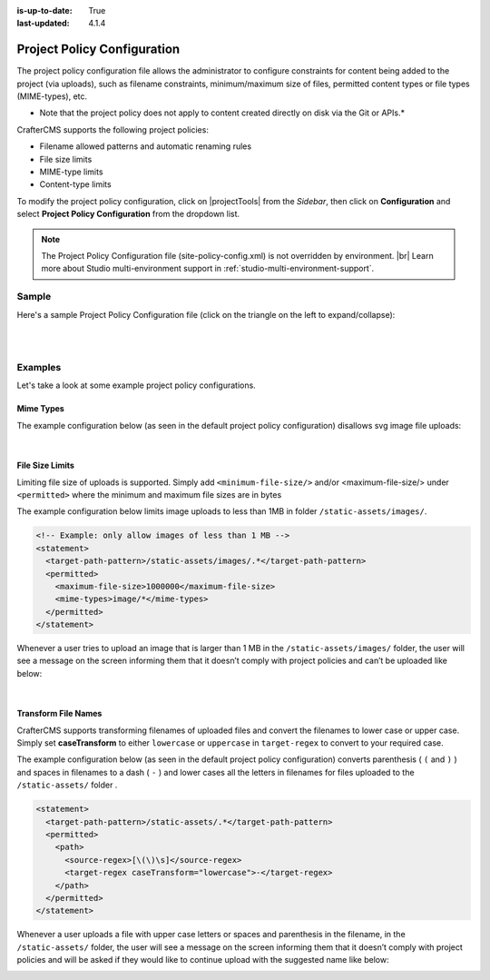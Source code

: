:is-up-to-date: True
:last-updated: 4.1.4

.. _project-policy-configuration:

############################
Project Policy Configuration
############################
.. version_tag::
   :label: Since
   :version: 4.0.0

The project policy configuration file allows the administrator to configure constraints for content being added to the project
(via uploads), such as filename constraints, minimum/maximum size of files, permitted content types or file types (MIME-types), etc.

* Note that the project policy does not apply to content created directly on disk via the Git or APIs.*

CrafterCMS supports the following project policies:

- Filename allowed patterns and automatic renaming rules
- File size limits
- MIME-type limits
- Content-type limits

To modify the project policy configuration, click on |projectTools| from the *Sidebar*, then click on **Configuration** and
select **Project Policy Configuration** from the dropdown list.

.. image:: /_static/images/site-admin/config-open-project-policy-config.webp
   :alt: Configurations - Open Project Policy Configuration
   :width: 45 %
   :align: center

.. note::

   The Project Policy Configuration file (site-policy-config.xml) is not overridden by environment. |br|
   Learn more about Studio multi-environment support in :ref:`studio-multi-environment-support`.

******
Sample
******
Here's a sample Project Policy Configuration file (click on the triangle on the left to expand/collapse):

.. raw:: html

   <details>
   <summary><a>Sample project policy configuration</a></summary>

.. rli:: https://raw.githubusercontent.com/craftercms/studio/develop/src/main/webapp/repo-bootstrap/global/configuration/samples/sample-site-policy-config.xml
    :caption: *CRAFTER_HOME/data/repos/sites/SITENAME/sandbox/config/studio/site-policy-config.xml*
    :language: xml
    :linenos:

.. raw:: html

   </details>

|
|

.. raw:: html

   <hr>

********
Examples
********
Let's take a look at some example project policy configurations.

----------
Mime Types
----------
The example configuration below (as seen in the default project policy configuration) disallows svg image
file uploads:

.. code-block:: xml
   :emphasize-lines: 7-9

      <!-- disable svg files -->
      <statement>
        <target-path-pattern>/.*</target-path-pattern>
        <permitted>
          <mime-types>*/*</mime-types>
        </permitted>
        <denied>
          <mime-types>image/svg+xml</mime-types>
        </denied>
      </statement>

   Whenever a user tries to upload an svg image, the user will see a message on the screen informing them that
   it doesn’t comply with the project policies and can’t be uploaded like below:

.. image:: /_static/images/site-admin/project-policy-cannot-upload.webp
   :alt: Project Policy Configuration - Do not allow svg file uploads
   :width: 55 %
   :align: center

|

----------------
File Size Limits
----------------
Limiting file size of uploads is supported. Simply add ``<minimum-file-size/>`` and/or <maximum-file-size/>
under ``<permitted>`` where the minimum and maximum file sizes are in bytes

The example configuration below limits image uploads to less than 1MB in folder ``/static-assets/images/``.

.. code-block:: xml

   <!-- Example: only allow images of less than 1 MB -->
   <statement>
     <target-path-pattern>/static-assets/images/.*</target-path-pattern>
     <permitted>
       <maximum-file-size>1000000</maximum-file-size>
       <mime-types>image/*</mime-types>
     </permitted>
   </statement>

Whenever a user tries to upload an image that is larger than 1 MB in the ``/static-assets/images/`` folder, the user
will see a message on the screen informing them that it doesn’t comply with project policies and can’t be uploaded like below:

.. image:: /_static/images/site-admin/project-policy-img-too-big.webp
   :alt: Project Policy Configuration - Do not allow images greater than 1 MB
   :width: 55 %
   :align: center

|

--------------------
Transform File Names
--------------------
CrafterCMS supports transforming filenames of uploaded files and convert the filenames to lower case or upper case.
Simply set **caseTransform** to either ``lowercase`` or ``uppercase`` in ``target-regex`` to convert to your required case.

The example configuration below (as seen in the default project policy configuration) converts
parenthesis ( ``(`` and ``)`` ) and spaces in filenames to a dash ( ``-`` )
and lower cases all the letters in filenames for files uploaded to the ``/static-assets/`` folder .

.. code-block:: xml

   <statement>
     <target-path-pattern>/static-assets/.*</target-path-pattern>
     <permitted>
       <path>
         <source-regex>[\(\)\s]</source-regex>
         <target-regex caseTransform="lowercase">-</target-regex>
       </path>
     </permitted>
   </statement>

Whenever a user uploads a file with upper case letters or spaces and parenthesis in the filename, in the
``/static-assets/`` folder, the user will see a message on the screen informing them that it doesn’t comply
with project policies and will be asked if they would like to continue upload with the suggested name like below:

.. image:: /_static/images/site-admin/project-policy-convert-to-lower-case.webp
   :alt: Project Policy Configuration - Convert filenames to lower case
   :width: 55 %
   :align: center
